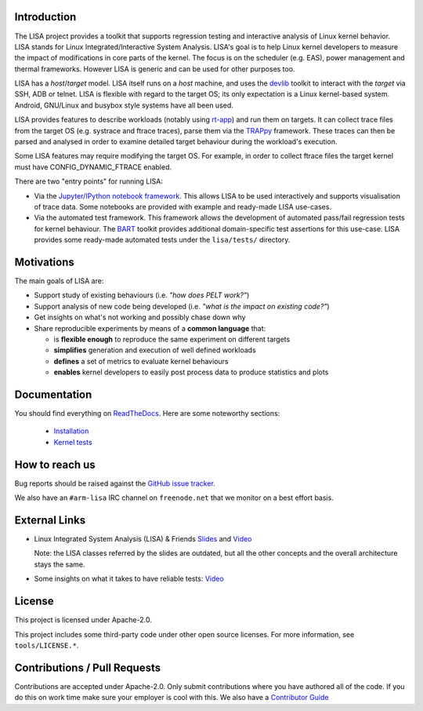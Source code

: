 Introduction |Travis status| |Documentation Status|
===================================================

The LISA project provides a toolkit that supports regression testing and
interactive analysis of Linux kernel behavior. LISA stands for Linux
Integrated/Interactive System Analysis. LISA's goal is to help Linux
kernel developers to measure the impact of modifications in core parts
of the kernel. The focus is on the scheduler (e.g. EAS), power
management and thermal frameworks. However LISA is generic and can be
used for other purposes too.

LISA has a *host*/*target* model. LISA itself runs on a *host* machine,
and uses the `devlib <https://github.com/ARM-software/lisa>`__ toolkit
to interact with the *target* via SSH, ADB or telnet. LISA is flexible
with regard to the target OS; its only expectation is a Linux
kernel-based system. Android, GNU/Linux and busybox style systems have
all been used.

LISA provides features to describe workloads (notably using
`rt-app <https://github.com/scheduler-tools/rt-app>`__) and run them on
targets. It can collect trace files from the target OS (e.g. systrace
and ftrace traces), parse them via the
`TRAPpy <https://github.com/ARM-software/trappy>`__ framework. These
traces can then be parsed and analysed in order to examine detailed
target behaviour during the workload's execution.

Some LISA features may require modifying the target OS. For example, in
order to collect ftrace files the target kernel must have
CONFIG_DYNAMIC_FTRACE enabled.

There are two "entry points" for running LISA:

-  Via the `Jupyter/IPython notebook framework <http://jupyter.org/>`__.
   This allows LISA to be used interactively and supports visualisation
   of trace data. Some notebooks are provided with example and
   ready-made LISA use-cases.

-  Via the automated test framework. This framework allows the
   development of automated pass/fail regression tests for kernel
   behaviour. The `BART <https://github.com/ARM-software/trappy>`__
   toolkit provides additional domain-specific test assertions for this
   use-case. LISA provides some ready-made automated tests under the
   ``lisa/tests/`` directory.

Motivations
===========

The main goals of LISA are:

-  Support study of existing behaviours (i.e. *"how does PELT work?"*)
-  Support analysis of new code being developed (i.e. *"what is the
   impact on existing code?"*)
-  Get insights on what's not working and possibly chase down why
-  Share reproducible experiments by means of a **common language**
   that:

   -  is **flexible enough** to reproduce the same experiment on
      different targets
   -  **simplifies** generation and execution of well defined workloads
   -  **defines** a set of metrics to evaluate kernel behaviours
   -  **enables** kernel developers to easily post process data to
      produce statistics and plots

Documentation
=============

You should find everything on
`ReadTheDocs <https://lisa-linux-integrated-system-analysis.readthedocs.io/en/master/>`__.
Here are some noteworthy sections: 

   * `Installation <https://lisa-linux-integrated-system-analysis.readthedocs.io/en/master/setup.html>`__
   * `Kernel tests <https://lisa-linux-integrated-system-analysis.readthedocs.io/en/master/kernel_tests.html>`__

How to reach us
===============

Bug reports should be raised against the `GitHub issue tracker <https://github.com/ARM-software/lisa/issues>`__.

We also have an ``#arm-lisa`` IRC channel on ``freenode.net`` that we monitor
on a best effort basis.

External Links
==============

-  Linux Integrated System Analysis (LISA) & Friends
   `Slides <http://events.linuxfoundation.org/sites/events/files/slides/ELC16_LISA_20160326.pdf>`__
   and `Video <https://www.youtube.com/watch?v=yXZzzUEngiU>`__

   Note: the LISA classes referred by the slides are outdated, but all
   the other concepts and the overall architecture stays the same.

-  Some insights on what it takes to have reliable tests:
   `Video <https://www.youtube.com/watch?v=I_MZ9XS3_zc&t=7s>`__

License
=======

This project is licensed under Apache-2.0.

This project includes some third-party code under other open source
licenses. For more information, see ``tools/LICENSE.*``.

Contributions / Pull Requests
=============================

Contributions are accepted under Apache-2.0. Only submit contributions
where you have authored all of the code. If you do this on work time
make sure your employer is cool with this. We also have a `Contributor Guide
<https://lisa-linux-integrated-system-analysis.readthedocs.io/en/master/contributors_guide.html>`__

.. |Travis status| image:: https://travis-ci.org/ARM-software/lisa.svg?branch=master
   :target: https://travis-ci.org/ARM-software/lisa
.. |Documentation Status| image:: https://readthedocs.org/projects/lisa-linux-integrated-system-analysis/badge/?version=master
   :target: https://lisa-linux-integrated-system-analysis.readthedocs.io/en/master/?badge=master
